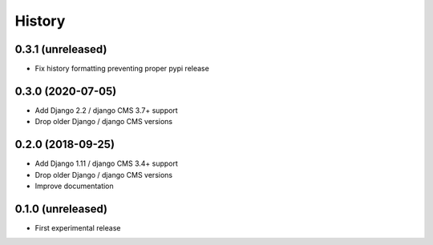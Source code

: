 .. :changelog:

History
=======

0.3.1 (unreleased)
^^^^^^^^^^^^^^^^^^

* Fix history formatting preventing proper pypi release

0.3.0 (2020-07-05)
^^^^^^^^^^^^^^^^^^

* Add Django 2.2 / django CMS 3.7+ support
* Drop older Django / django CMS versions

0.2.0 (2018-09-25)
^^^^^^^^^^^^^^^^^^

* Add Django 1.11 / django CMS 3.4+ support
* Drop older Django / django CMS versions
* Improve documentation

0.1.0 (unreleased)
^^^^^^^^^^^^^^^^^^

* First experimental release
